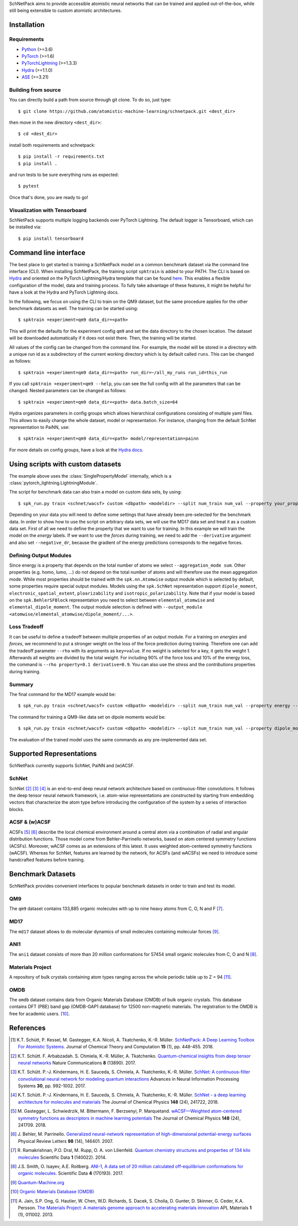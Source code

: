 SchNetPack aims to provide accessible atomistic neural networks
that can be trained and applied out-of-the-box, while still being
extensible to custom atomistic architectures.

============
Installation
============

.. _requirement:

Requirements
^^^^^^^^^^^^

* `Python <http://www.python.org/>`_ (>=3.6)
* `PyTorch <https://pytorch.org/docs/stable/index.html>`_ (>=1.6)
* `PyTorchLightning <https://www.pytorchlightning.ai/>`_ (>=1.3.3)
* `Hydra <https://hydra.cc/>`_ (>=1.1.0)
* `ASE <https://wiki.fysik.dtu.dk/ase/index.html>`_ (>=3.21)

..
    Installing using pip
    ^^^^^^^^^^^^^^^^^^^^
    .. highlight:: bash


    The simplest way to install SchNetPack is through pip which will automatically get the source code from PyPI_::

        $ pip install --upgrade schnetpack

    Now, once all the requirements are satisfied, you should be ready to use SchNetPack.


Building from source
^^^^^^^^^^^^^^^^^^^^

You can directly build a path from source through git clone. To do so, just type::

   $ git clone https://github.com/atomistic-machine-learning/schnetpack.git <dest_dir>

then move in the new directory ``<dest_dir>``::

   $ cd <dest_dir>

install both requirements and schnetpack::

   $ pip install -r requirements.txt
   $ pip install .

and run tests to be sure everything runs as expected::

   $ pytest

Once that's done, you are ready to go!


Visualization with Tensorboard
^^^^^^^^^^^^^^^^^^^^^^^^^^^^^^
SchNetPack supports multiple logging backends over PyTorch Lightning.
The default logger is Tensorboard, which can be installed via::

   $ pip install tensorboard


======================
Command line interface
======================

The best place to get started is training a SchNetPack model on a common benchmark dataset via the command line
interface (CLI).
When installing SchNetPack, the training script ``spktrain`` is added to your PATH.
The CLI is based on `Hydra <https://hydra.cc/>`_ and oriented on the PyTorch Lightning/Hydra template that can be found
`here <https://github.com/ashleve/lightning-hydra-template>`_.
This enables a flexible configuration of the model, data and training process.
To fully take advantage of these features, it might be helpful for have a look at the Hydra and PyTorch Lightning docs.

In the following, we focus on using the CLI to train on the QM9 dataset, but the same
procedure applies for the other benchmark datasets as well. The training can be
started using::

   $ spktrain +experiment=qm9 data_dir=<path>

This will print the defaults for the experiment config ``qm9`` and set the data directory to the chosen location.
The dataset will be downloaded automatically if it does not exist there.
Then, the training will be started.

All values of the config can be changed from the command line.
For example, the model will be stored in a directory with a unique run id as a subdirectory of the
current working directory which is by default called ``runs``.
This can be changed as follows::

   $ spktrain +experiment=qm9 data_dir=<path> run_dir=~/all_my_runs run_id=this_run

If you call ``spktrain +experiment=qm9 --help``, you can see the full config with all the parameters
that can be changed.
Nested parameters can be changed as follows::

   $ spktrain +experiment=qm9 data_dir=<path> data.batch_size=64

Hydra organizes parameters in config groups which allows hierarchical configurations consisting of multiple
yaml files. This allows to easily change the whole dataset, model or representation.
For instance, changing from the default SchNet representation to PaiNN, use::

   $ spktrain +experiment=qm9 data_dir=<path> model/representation=painn

For more details on config groups, have a look at the
`Hydra docs <https://hydra.cc/docs/next/tutorials/basic/your_first_app/config_groups>`_.


==================================
Using scripts with custom datasets
==================================

The example above uses the :class:`SinglePropertyModel` internally, which is a
:class:`pytorch_lightning.LightningModule`.

The script for benchmark data can also train a model on custom data sets, by using::

   $ spk_run.py train <schnet/wacsf> custom <dbpath> <modeldir> --split num_train num_val --property your_property [--cuda]

Depending on your data you will need to define some settings that have already been
pre-selected for the benchmark data. In order to show how to use the script
on arbitrary data sets, we will use the MD17 data set and treat it as a custom data
set. First of all we need to define the property that we want to use for training.
In this example we will train the model on the *energy* labels. If we want to use the
*forces* during training, we need to add the ``--derivative`` argument and also set
``--negative_dr``, because the gradient of the energy predictions corresponds to the
negative forces.

Defining Output Modules
^^^^^^^^^^^^^^^^^^^^^^^

Since energy is a property that depends on the total number of atoms
we select ``--aggregation_mode sum``. Other properties (e.g. homo, lumo, ...) do not
depend on the total number of atoms and will therefore use the mean aggregation mode.
While most properties should be trained with the ``spk.nn.Atomwise`` output module
which is selected by default, some properties require special output modules.
Models using the ``spk.SchNet`` representation support ``dipole_moment``,
``electronic_spatial_extent``, ``ploarizability`` and ``isotropic_polarizability``.
Note that if your model is based on the ``spk.BehlerSFBlock`` representation you need
to select between ``elemental_atomwise`` and ``elemental_dipole_moment``. The output
module selection is defined with ``--output_module
<atomwise/elemental_atomwise/dipole_moment/...>``.

Loss Tradeoff
^^^^^^^^^^^^^

It can be useful to define a tradeoff between multiple properties of an output
module. For a training on *energies* and *forces*, we recommend to put a stronger
weight on the loss of the force prediction during training. Therefore one can add the
tradeoff parameter ``--rho`` with its arguments as ``key=value``. If no weight is
selected for a key, it gets the weight 1. Afterwards all weights are divided by the
total weight. For including 90% of the force loss and 10% of the energy loss, the
command is ``--rho property=0.1 derivative=0.9``. You can also use the *stress* and
the *contributions* properties during training.

Summary
^^^^^^^

The final command for the MD17 example would be::

   $ spk_run.py train <schnet/wacsf> custom <dbpath> <modeldir> --split num_train num_val --property energy --derivative forces --negative_dr --rho property=0.1 derivative=0.9 --aggregation_mode sum [--cuda]

The command for training a QM9-like data set on dipole moments would be::

   $ spk_run.py train <schnet/wacsf> custom <dbpath> <modeldir> --split num_train num_val --property dipole_moment --output_module dipole_moment --aggregation_mode sum [--cuda]

The evaluation of the trained model uses the same commands as any pre-implemented
data set.


=========================
Supported Representations
=========================

SchNetPack currently supports SchNet, PaiNN and (w)ACSF.

SchNet
^^^^^^

SchNet [#schnet1]_ [#schnet2]_ [#schnet3]_ is an end-to-end deep neural network architecture based on continuous-filter convolutions.
It follows the deep tensor neural network framework, i.e. atom-wise representations are constructed by starting from
embedding vectors that characterize the atom type before introducing the configuration of the system by a series of
interaction blocks.


ACSF & (w)ACSF
^^^^^^^^^^^^^^

ACSFs [#wacsf1]_ [#wacsf2]_  describe the local chemical environment around a central atom via a combination of radial and angular
distribution functions. Those model come from Behler–Parrinello networks, based on atom centered symmetry functions (ACSFs).
Moreover, wACSF comes as an extensions of this latest. It uses weighted atom-centered symmetry functions (wACSF).
Whereas for SchNet, features are learned by the network, for ACSFs (and wACSFs) we need to introduce some handcrafted
features before training.

==================
Benchmark Datasets
==================

SchNetPack provides convenient interfaces to popular benchmark datasets in order to train and test its model.

QM9
^^^
The ``qm9`` dataset contains 133,885 organic molecules with up to nine heavy atoms from C, O, N and F [#qm9]_.

MD17
^^^^
The ``md17`` dataset allows to do molecular dynamics of small molecules containing molecular forces [#qm]_.

ANI1
^^^^
The ``ani1`` dataset consists of more than 20 million conformations for 57454 small organic molecules from C, O and N [#ani]_.

Materials Project
^^^^^^^^^^^^^^^^^
A repository of bulk crystals containing atom types ranging across the whole periodic table up to Z = 94 [#mp]_.

OMDB
^^^^
The ``omdb`` dataset contains data from Organic Materials Database (OMDB) of bulk organic crystals.
This database contains DFT (PBE) band gap (OMDB-GAP1 database) for 12500 non-magnetic materials.
The registration to the OMDB is free for academic users. [#omdb]_.



==========
References
==========

.. [#schnetpack] K.T. Schütt, P. Kessel, M. Gastegger, K.A. Nicoli, A. Tkatchenko, K.-R. Müller.
   `SchNetPack: A Deep Learning Toolbox For Atomistic Systems <https://doi.org/10.1021/acs.jctc.8b00908>`_.
   Journal of Chemical Theory and Computation **15** (1), pp. 448-455. 2018.

.. [#schnet1] K.T. Schütt. F. Arbabzadah. S. Chmiela, K.-R. Müller, A. Tkatchenko.
   `Quantum-chemical insights from deep tensor neural networks <https://www.nature.com/articles/ncomms13890>`_
   Nature Communications **8** (13890). 2017.

.. [#schnet2] K.T. Schütt. P.-J. Kindermans, H. E. Sauceda, S. Chmiela, A. Tkatchenko, K.-R. Müller.
   `SchNet: A continuous-filter convolutional neural network for modeling quantum interactions
   <http://papers.nips.cc/paper/6700-schnet-a-continuous-filter-convolutional-neural-network-for-modeling-quantum-interactions>`_
   Advances in Neural Information Processing Systems **30**, pp. 992-1002. 2017.

.. [#schnet3] K.T. Schütt. P.-J. Kindermans, H. E. Sauceda, S. Chmiela, A. Tkatchenko, K.-R. Müller.
   `SchNet - a deep learning architecture for molecules and materials <https://aip.scitation.org/doi/10.1063/1.5019779>`_
   The Journal of Chemical Physics **148** (24), 241722, 2018.

.. [#wacsf1] M. Gastegger, L. Schwiedrzik, M. Bittermann, F. Berzsenyi, P. Marquetand.
   `wACSF—Weighted atom-centered symmetry functions as descriptors in machine learning potentials <https://aip.scitation.org/doi/10.1063/1.5019667>`_
   The Journal of Chemical Physics **148** (24), 241709. 2018.

.. [#wacsf2] J. Behler, M. Parrinello.
   `Generalized neural-network representation of high-dimensional potential-energy surfaces <https://link.aps.org/doi/10.1103/PhysRevLett.98.146401>`_
   Physical Review Letters **98** (14), 146401. 2007.

.. [#qm9] R. Ramakrishnan, P.O. Dral, M. Rupp, O. A. von Lilienfeld.
   `Quantum chemistry structures and properties of 134 kilo molecules <https://doi.org/10.1038/sdata.2014.22>`_
   Scientific Data **1** (140022). 2014.

.. [#ani] J.S. Smith, O. Isayev, A.E. Roitberg.
    `ANI-1, A data set of 20 million calculated off-equilibrium conformations for organic molecules. <https://doi.org/10.1038/sdata.2017.193>`_
    Scientific Data **4** (170193). 2017.

.. [#qm] `Quantum-Machine.org <http://www.quantum-machine.org/data>`_

.. [#omdb] `Organic Materials Database (OMDB) <https://omdb.mathub.io/dataset/>`_

.. [#mp] A. Jain, S.P. Ong, G. Hautier, W. Chen, W.D. Richards, S. Dacek,
    S. Cholia, D. Gunter, D. Skinner, G. Ceder, K.A. Persson.
    `The Materials Project: A materials genome approach to accelerating materials innovation <https://doi.org/10.1063/1.4812323>`_
    APL Materials **1** (1), 011002. 2013.
